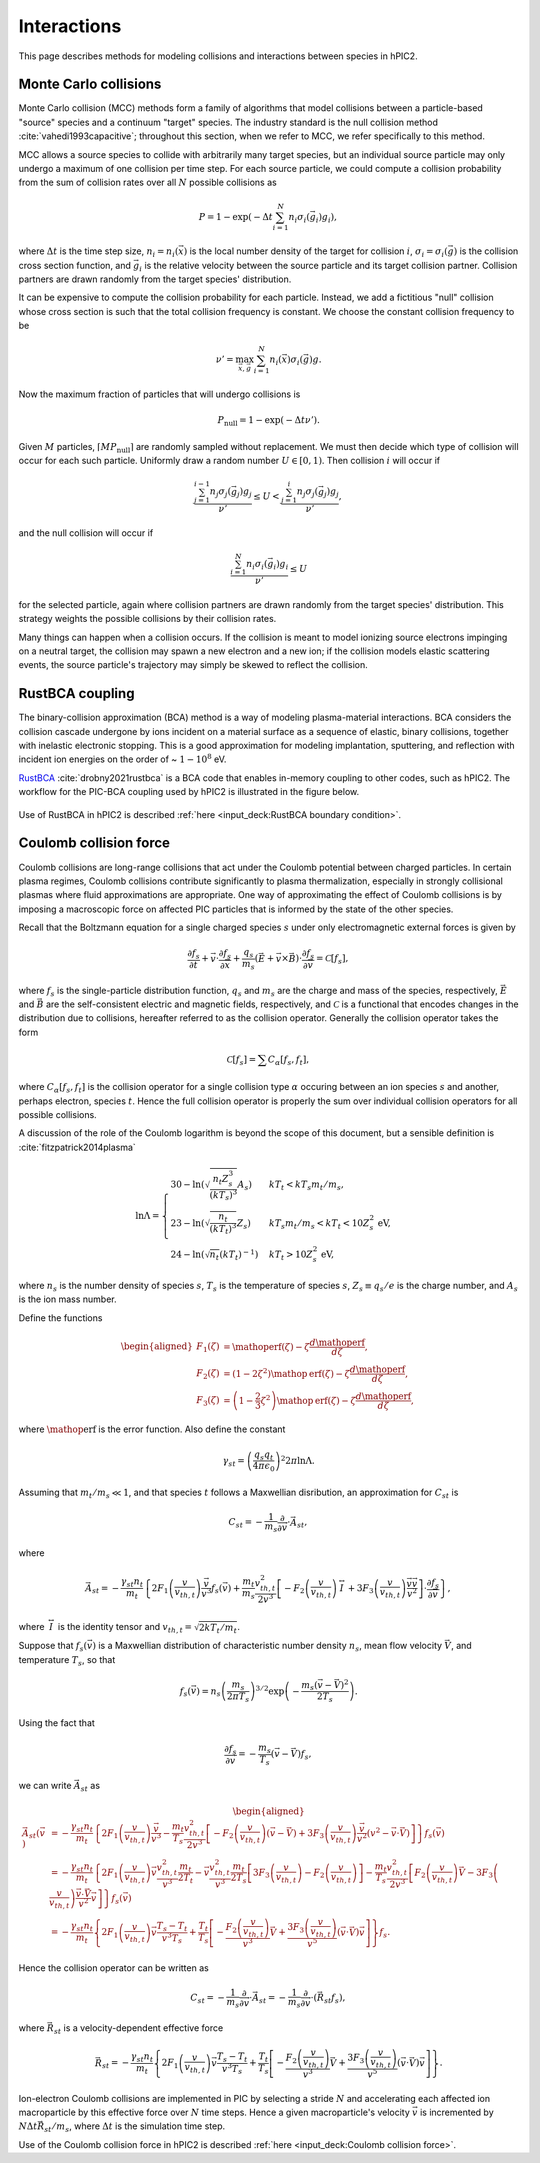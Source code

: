 Interactions
=============

This page describes methods for modeling collisions and interactions between
species in hPIC2.

Monte Carlo collisions
-----------------------

Monte Carlo collision (MCC) methods form a family of algorithms that model
collisions between a particle-based "source" species and a
continuum "target" species.
The industry standard is the null collision method :cite:`vahedi1993capacitive`;
throughout this section, when we refer to MCC,
we refer specifically to this method.

MCC allows a source species to collide with arbitrarily many target species,
but an individual source particle may only undergo a maximum of one
collision per time step.
For each source particle, we could compute a collision probability from the sum
of collision rates over all :math:`N` possible collisions as

.. math::

    P = 1 - \exp \left( - \Delta t \sum_{i=1}^N n_i \sigma_i (\vec{g}_i) g_i \right),

where :math:`\Delta t` is the time step size,
:math:`n_i = n_i(\vec{x})` is the local number density of the target for collision :math:`i`,
:math:`\sigma_i = \sigma_i(\vec{g})` is the collision cross section function,
and :math:`\vec{g}_i` is the relative velocity between the source particle
and its target collision partner.
Collision partners are drawn randomly from the target species' distribution.

It can be expensive to compute the collision probability for each particle.
Instead, we add a fictitious "null" collision whose cross section is such that
the total collision frequency is constant.
We choose the constant collision frequency to be

.. math::

    \nu' = \max_{\vec{x}, \vec{g}} \sum_{i=1}^N n_i (\vec{x}) \sigma_i (\vec{g}) g.

Now the maximum fraction of particles that will undergo collisions is

.. math::
    P_{\text{null}} = 1 - \exp \left( - \Delta t \nu' \right).

Given :math:`M` particles, :math:`\lceil M P_{\text{null}} \rceil`
are randomly sampled without replacement.
We must then decide which type of collision will occur for each such particle.
Uniformly draw a random number :math:`U \in [0,1)`.
Then collision :math:`i` will occur if

.. math::

    \frac{\sum_{j=1}^{i-1} n_j \sigma_j (\vec{g}_j) g_j}{\nu'} \leq
    U <
    \frac{\sum_{j=1}^{i} n_j \sigma_j (\vec{g}_j) g_j}{\nu'},

and the null collision will occur if

.. math::

    \frac{\sum_{i=1}^N n_i \sigma_i (\vec{g}_i) g_i}{\nu'} \leq U

for the selected particle,
again where collision partners are drawn randomly
from the target species' distribution.
This strategy weights the possible collisions by their collision rates.

Many things can happen when a collision occurs.
If the collision is meant to model ionizing source electrons impinging on
a neutral target,
the collision may spawn a new electron and a new ion;
if the collision models elastic scattering events,
the source particle's trajectory may simply be skewed to reflect the collision.

RustBCA coupling
------------------

The binary-collision approximation (BCA) method
is a way of modeling plasma-material interactions.
BCA considers the collision cascade undergone by ions incident on a material
surface as a sequence of elastic, binary collisions,
together with inelastic electronic stopping.
This is a good approximation for modeling
implantation, sputtering, and reflection with incident ion energies
on the order of \~ :math:`1 - 10^8` eV.

`RustBCA <https://github.com/lcpp-org/RustBCA>`_ :cite:`drobny2021rustbca`
is a BCA code that enables in-memory coupling to other codes, such as hPIC2.
The workflow for the PIC-BCA coupling used by hPIC2 is illustrated in the
figure below.

.. figure:: figures/rustbca_coupling.jpg
  :width: 100%
  :align: center

Use of RustBCA in hPIC2 is described
:ref:`here <input_deck:RustBCA boundary condition>`.

Coulomb collision force
----------------------------

Coulomb collisions are long-range collisions that act under the Coulomb
potential between charged particles. In certain plasma regimes, Coulomb
collisions contribute significantly to plasma thermalization, especially
in strongly collisional plasmas where fluid approximations are
appropriate.
One way of approximating the effect of Coulomb collisions is by imposing
a macroscopic force on affected PIC particles
that is informed by the state of the other species.

Recall that the Boltzmann equation for a single charged species
:math:`s` under only electromagnetic external forces is given by

.. math:: \frac{\partial f_s}{\partial t} + \vec{v} \cdot \frac{\partial f_s}{\partial \vec{x}} + \frac{q_s}{m_s} \left( \vec{E} + \vec{v} \times \vec{B} \right) \cdot \frac{\partial f_s}{\partial \vec{v}} = \mathcal{C}[f_s],

where :math:`f_s` is the single-particle distribution function,
:math:`q_s` and :math:`m_s` are the charge and mass of the species,
respectively, :math:`\vec{E}` and :math:`\vec{B}` are the
self-consistent electric and magnetic fields, respectively, and
:math:`\mathcal{C}` is a functional that encodes changes in the
distribution due to collisions, hereafter referred to as the collision
operator. Generally the collision operator takes the form

.. math:: \mathcal{C}[f_s] = \sum C_{\alpha} [f_s, f_t],

where :math:`C_\alpha [f_s, f_t]` is the collision operator for a single
collision type :math:`\alpha` occuring between an ion species :math:`s` and
another, perhaps electron, species :math:`t`.
Hence the full collision operator is properly the sum over
individual collision operators for all possible collisions.

A discussion of the role of the Coulomb logarithm is beyond the scope of
this document, but a sensible definition is :cite:`fitzpatrick2014plasma`

.. math::

   \ln \Lambda =
       \begin{cases}
           30 - \ln \left( \sqrt{\frac{n_t Z_s^3}{(kT_s)^3}} A_s \right) & kT_t < kT_s m_t / m_s, \\
           23 - \ln \left( \sqrt{\frac{n_t}{(kT_t)^3}} Z_s \right) & kT_s m_t / m_s < kT_t < 10 Z_s^2 \text{ eV}, \\
           24 - \ln \left( \sqrt{n_t} (kT_t)^{-1} \right) & kT_t > 10 Z_s^2 \text{ eV},
       \end{cases}

where :math:`n_s` is the number density of species :math:`s`,
:math:`T_s` is the temperature of species :math:`s`,
:math:`Z_s \equiv q_s / e` is the charge number, and :math:`A_s`
is the ion mass number.

Define the functions

.. math::

   \begin{aligned}
       F_1(\zeta) &= \mathop{\mathrm{erf}}(\zeta) - \zeta \frac{d \mathop{\mathrm{erf}}}{d \zeta}, \\
       F_2(\zeta) &= \left( 1 - 2 \zeta^2 \right) \mathop{\mathrm{erf}}(\zeta) - \zeta \frac{d \mathop{\mathrm{erf}}}{d \zeta}, \\
       F_3(\zeta) &= \left( 1 - \frac{2}{3} \zeta^2 \right) \mathop{\mathrm{erf}}(\zeta) - \zeta \frac{d \mathop{\mathrm{erf}}}{d \zeta},
   \end{aligned}

where :math:`\mathop{\mathrm{erf}}` is the error function. Also define
the constant

.. math:: \gamma_{st} = \left( \frac{q_s q_t}{4 \pi \epsilon_0} \right)^2 2 \pi \ln \Lambda.

Assuming that :math:`m_t/m_s \ll 1`, and that species :math:`t`
follows a Maxwellian disribution, an approximation for
:math:`C_{st}` is

.. math:: C_{st} = - \frac{1}{m_s} \frac{\partial}{\partial \vec{v}} \cdot \vec{A}_{st},

where

.. math:: \vec{A}_{st} = - \frac{\gamma_{st} n_t}{m_t} \left\{ 2 F_1 \left( \frac{v}{v_{th,t}} \right) \frac{\vec{v}}{v^3} f_s(\vec{v}) + \frac{m_t}{m_s} \frac{v_{th,t}^2}{2 v^3} \left[ - F_2 \left( \frac{v}{v_{th,t}} \right) \stackrel{\leftrightarrow}{I} + 3 F_3 \left( \frac{v}{v_{th,t}} \right) \frac{\vec{v} \vec{v}}{v^2} \right] \cdot \frac{\partial f_s}{\partial \vec{v}} \right\},

where :math:`\stackrel{\leftrightarrow}{I}` is the identity tensor and
:math:`v_{th,t} = \sqrt{2 k T_t/m_t}`.

Suppose that :math:`f_s(\vec{v})` is a Maxwellian distribution of
characteristic number density :math:`n_s`, mean flow velocity
:math:`\vec{V}`, and temperature :math:`T_s`, so that

.. math:: f_s (\vec{v}) = n_s \left( \frac{m_s}{2 \pi T_s} \right)^{3/2} \exp \left( - \frac{m_s (\vec{v} - \vec{V})^2}{2 T_s} \right).

Using the fact that

.. math:: \frac{\partial f_s}{\partial \vec{v}} = - \frac{m_s}{T_s} ( \vec{v} - \vec{V} ) f_s,

we can write :math:`\vec{A}_{st}` as

.. math::

   \begin{aligned}
   \vec{A}_{st} (\vec{v}) &= - \frac{\gamma_{st} n_t}{m_t} \left\{ 2 F_1 \left( \frac{v}{v_{th,t}} \right) \frac{\vec{v}}{v^3} - \frac{m_t}{T_s} \frac{v_{th,t}^2}{2 v^3} \left[ - F_2\left( \frac{v}{v_{th,t}} \right) (\vec{v} - \vec{V}) + 3 F_3\left( \frac{v}{v_{th,t}} \right) \frac{\vec{v}}{v^2} (v^2 - \vec{v} \cdot \vec{V}) \right] \right\} f_s (\vec{v}) \nonumber \\
   &= - \frac{\gamma_{st} n_t}{m_t} \left\{ 2 F_1 \left( \frac{v}{v_{th,t}} \right) \vec{v} \frac{v_{th,t}^2}{v^3} \frac{m_t}{2 T_t} - \vec{v} \frac{v_{th,t}^2}{v^3} \frac{m_t}{2 T_s} \left[ 3 F_3 \left( \frac{v}{v_{th,t}} \right) - F_2 \left( \frac{v}{v_{th,t}} \right) \right] - \frac{m_t}{T_s} \frac{v_{th,t}^2}{2 v^3} \left[ F_2\left( \frac{v}{v_{th,t}} \right) \vec{V} - 3 F_3\left( \frac{v}{v_{th,t}} \right) \frac{\vec{v} \cdot \vec{V}}{v^2} \vec{v} \right] \right\} f_s(\vec{v}) \nonumber \\
   &= - \frac{\gamma_{st} n_t}{m_t} \left\{ 2 F_1\left( \frac{v}{v_{th,t}} \right) \vec{v} \frac{T_s - T_t}{v^3 T_s} + \frac{T_t}{T_s} \left[ - \frac{F_2\left( \frac{v}{v_{th,t}} \right)}{v^3} \vec{V} + \frac{3 F_3\left( \frac{v}{v_{th,t}} \right)}{v^5} (\vec{v} \cdot \vec{V}) \vec{v} \right] \right\} f_s.
   \end{aligned}

Hence the collision operator can be written as

.. math:: C_{st} = - \frac{1}{m_s} \frac{\partial}{\partial \vec{v}} \cdot \vec{A}_{st} = - \frac{1}{m_s} \frac{\partial}{\partial \vec{v}} \cdot ( \vec{R}_{st} f_s ),

where :math:`\vec{R}_{st}` is a velocity-dependent effective force

.. math:: \vec{R}_{st} = - \frac{\gamma_{st} n_t}{m_t} \left\{ 2 F_1\left( \frac{v}{v_{th,t}} \right) \vec{v} \frac{T_s - T_t}{v^3 T_s} + \frac{T_t}{T_s} \left[ - \frac{F_2\left( \frac{v}{v_{th,t}} \right)}{v^3} \vec{V} + \frac{3 F_3\left( \frac{v}{v_{th,t}} \right)}{v^5} (\vec{v} \cdot \vec{V}) \vec{v} \right] \right\}.

Ion-electron Coulomb collisions are implemented in PIC by selecting a
stride :math:`N` and accelerating each affected ion macroparticle by
this effective force over :math:`N` time steps. Hence a given
macroparticle's velocity :math:`\vec{v}` is incremented by
:math:`N \Delta t \vec{R}_{st} / m_s`, where :math:`\Delta t` is the
simulation time step.

Use of the Coulomb collision force in hPIC2 is described
:ref:`here <input_deck:Coulomb collision force>`.
